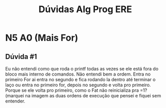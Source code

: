 #+STARTUP: overview indent
#+TITLE: Dúvidas Alg Prog ERE

* N5 A0 (Mais For)
** Dúvida #1
Eu não entendi como que roda o printf todas as vezes se ele está fora
do bloco mais interno de comandos.  Não entendi bem a ordem. Entra no
primeiro For ai entra no segundo e fica rodando la dentro até terminar
o laço ou entra no primeiro for, depois no segundo e volta pro
primeiro. Porque se ele volta pro primeiro, como o Fat não
reinicializa pra =1? (marquei na imagem as duas ordens de execução que
pensei e fiquei sem entender.

